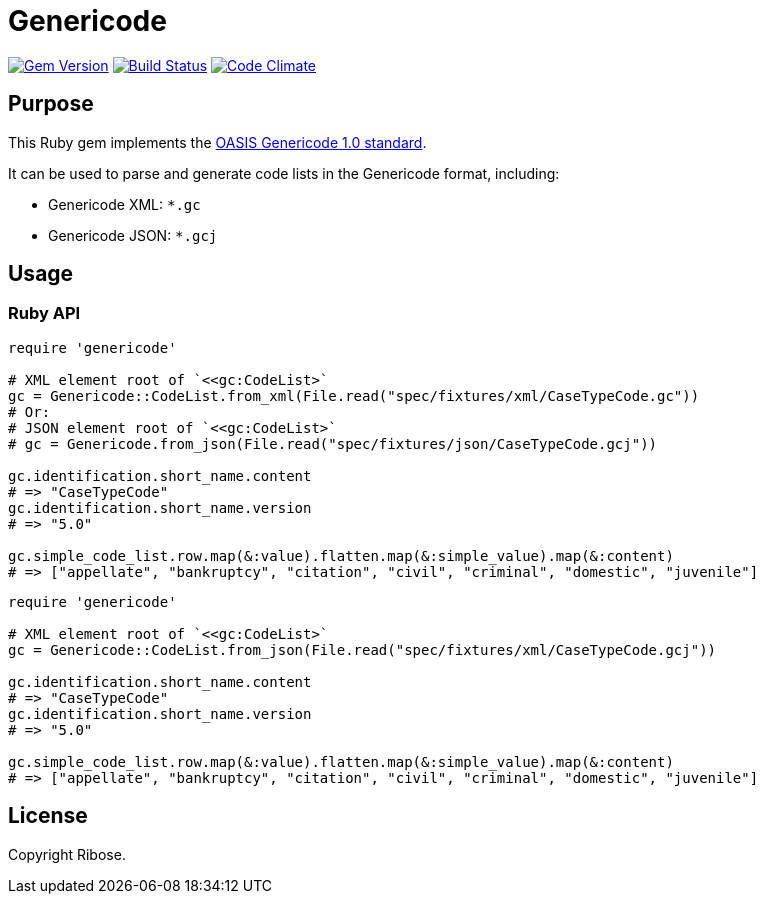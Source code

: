 = Genericode

image:https://img.shields.io/gem/v/genericode.svg["Gem Version", link="https://rubygems.org/gems/genericode"]
image:https://github.com/lutaml/genericode/workflows/rake/badge.svg["Build Status", link="https://github.com/lutaml/genericode/actions?workflow=rake"]
image:https://codeclimate.com/github/lutaml/genericode/badges/gpa.svg["Code Climate", link="https://codeclimate.com/github/lutaml/genericode"]


== Purpose

This Ruby gem implements the
http://docs.oasis-open.org/codelist/genericode/doc/oasis-code-list-representation-genericode.html[OASIS Genericode 1.0 standard].

It can be used to parse and generate code lists in the Genericode format,
including:

* Genericode XML: `*.gc`
* Genericode JSON: `*.gcj`


== Usage

=== Ruby API

[source,ruby]
----
require 'genericode'

# XML element root of `<<gc:CodeList>`
gc = Genericode::CodeList.from_xml(File.read("spec/fixtures/xml/CaseTypeCode.gc"))
# Or:
# JSON element root of `<<gc:CodeList>`
# gc = Genericode.from_json(File.read("spec/fixtures/json/CaseTypeCode.gcj"))

gc.identification.short_name.content
# => "CaseTypeCode"
gc.identification.short_name.version
# => "5.0"

gc.simple_code_list.row.map(&:value).flatten.map(&:simple_value).map(&:content)
# => ["appellate", "bankruptcy", "citation", "civil", "criminal", "domestic", "juvenile"]
----



[source,ruby]
----
require 'genericode'

# XML element root of `<<gc:CodeList>`
gc = Genericode::CodeList.from_json(File.read("spec/fixtures/xml/CaseTypeCode.gcj"))

gc.identification.short_name.content
# => "CaseTypeCode"
gc.identification.short_name.version
# => "5.0"

gc.simple_code_list.row.map(&:value).flatten.map(&:simple_value).map(&:content)
# => ["appellate", "bankruptcy", "citation", "civil", "criminal", "domestic", "juvenile"]
----


== License

Copyright Ribose.

